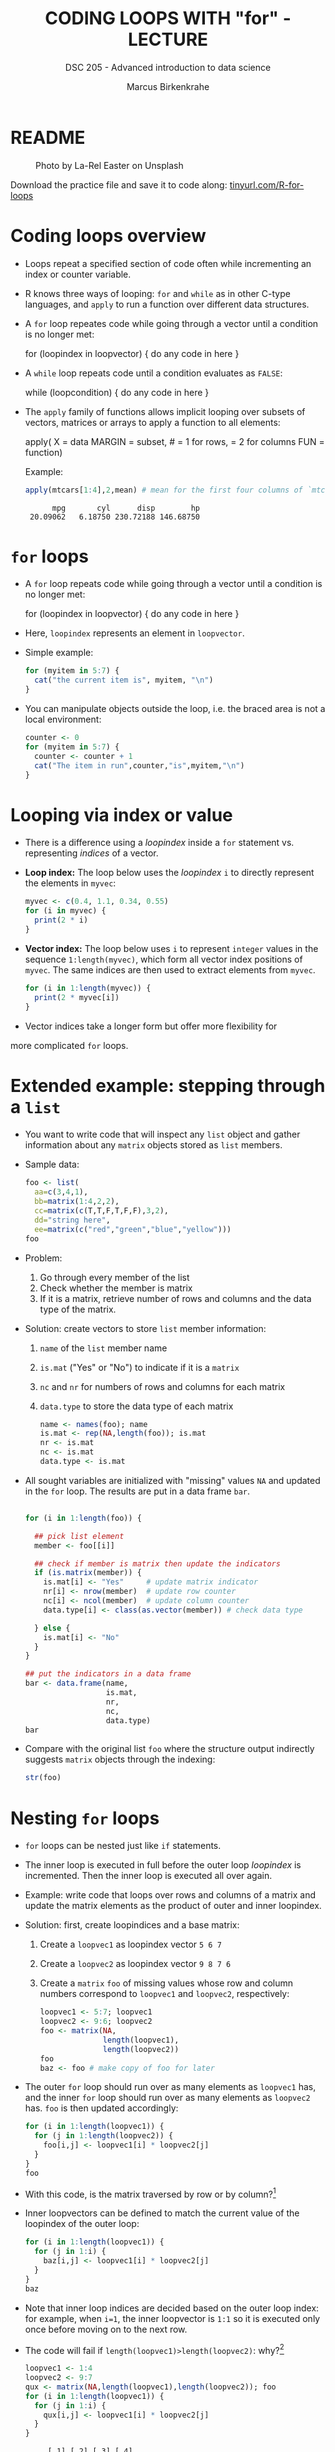 #+TITLE: CODING LOOPS WITH "for" - LECTURE
#+AUTHOR: Marcus Birkenkrahe
#+SUBTITLE: DSC 205 - Advanced introduction to data science
#+STARTUP: overview hideblocks indent inlineimages
#+OPTIONS: toc:nil num:nil ^:nil
#+PROPERTY: header-args:R :session *R* :results output :exports both :noweb yes
#+attr_html: :width 300px
* README
#+attr_html: :width 300px
#+caption: Photo by La-Rel Easter on Unsplash
[[../img/5_loop.jpg]]

Download the practice file and save it to code along:
[[http://tinyurl.com/R-for-loops][tinyurl.com/R-for-loops]]

* Coding loops overview

- Loops repeat a specified section of code often while incrementing an
  index or counter variable.

- R knows three ways of looping: ~for~ and ~while~ as in other C-type
  languages, and ~apply~ to run a function over different data
  structures.

- A ~for~ loop repeates code while going through a vector until a
  condition is no longer met:
  #+begin_example R
  for (loopindex in loopvector) {
    do any code in here
  }
  #+end_example

- A ~while~ loop repeats code until a condition evaluates as ~FALSE~:
  #+begin_example R
  while (loopcondition) {
    do any code in here
  }
  #+end_example

- The ~apply~ family of functions allows implicit looping over subsets
  of vectors, matrices or arrays to apply a function to all elements:
  #+begin_example R
    apply( X = data
           MARGIN = subset, # = 1 for rows, = 2 for columns
           FUN = function)
  #+end_example

  Example:
  #+begin_src R
    apply(mtcars[1:4],2,mean) # mean for the first four columns of `mtcars`
  #+end_src

  #+RESULTS:
  :       mpg       cyl      disp        hp
  :  20.09062   6.18750 230.72188 146.68750

* ~for~ loops

- A ~for~ loop repeats code while going through a vector until a
  condition is no longer met:
  #+begin_example R
  for (loopindex in loopvector) {
    do any code in here
  }
  #+end_example

- Here, ~loopindex~ represents an element in ~loopvector~.

- Simple example:
  #+begin_src R
    for (myitem in 5:7) {
      cat("the current item is", myitem, "\n")
    }
  #+end_src

- You can manipulate objects outside the loop, i.e. the braced area
  is not a local environment:
  #+begin_src R
    counter <- 0
    for (myitem in 5:7) {
      counter <- counter + 1
      cat("The item in run",counter,"is",myitem,"\n")
    }
  #+end_src

* Looping via index or value

- There is a difference using a /loopindex/ inside a ~for~ statement
  vs. representing /indices/ of a vector.

- *Loop index:* The loop below uses the /loopindex/ ~i~ to directly
  represent the elements in ~myvec~:
  #+begin_src R
    myvec <- c(0.4, 1.1, 0.34, 0.55)
    for (i in myvec) {
      print(2 * i)
    }
  #+end_src

- *Vector index:* The loop below uses ~i~ to represent ~integer~ values in
  the sequence ~1:length(myvec)~, which form all vector index positions
  of ~myvec~. The same indices are then used to extract elements from
  ~myvec~.
  #+begin_src R
    for (i in 1:length(myvec)) {
      print(2 * myvec[i])
    }
  #+end_src

- Vector indices take a longer form but offer more flexibility for
more complicated ~for~ loops.

* Extended example: stepping through a ~list~

- You want to write code that will inspect any ~list~ object and gather
  information about any ~matrix~ objects stored as ~list~ members.

- Sample data:
  #+begin_src R
    foo <- list(
      aa=c(3,4,1),
      bb=matrix(1:4,2,2),
      cc=matrix(c(T,T,F,T,F,F),3,2),
      dd="string here",
      ee=matrix(c("red","green","blue","yellow")))
    foo
  #+end_src

- Problem:
  1) Go through every member of the list
  2) Check whether the member is matrix
  3) If it is a matrix, retrieve number of rows and columns and the
     data type of the matrix.

- Solution: create vectors to store ~list~ member information:
  1) ~name~ of the ~list~ member name
  2) ~is.mat~ ("Yes" or "No") to indicate if it is a ~matrix~
  3) ~nc~ and ~nr~ for numbers of rows and columns for each matrix
  4) ~data.type~ to store the data type of each matrix
  #+begin_src R
    name <- names(foo); name
    is.mat <- rep(NA,length(foo)); is.mat
    nr <- is.mat
    nc <- is.mat
    data.type <- is.mat
  #+end_src

- All sought variables are initialized with "missing" values ~NA~ and
  updated in the ~for~ loop. The results are put in a data frame ~bar~.
  #+begin_src R

    for (i in 1:length(foo)) {

      ## pick list element
      member <- foo[[i]] 

      ## check if member is matrix then update the indicators
      if (is.matrix(member)) {
        is.mat[i] <- "Yes"     # update matrix indicator
        nr[i] <- nrow(member)  # update row counter
        nc[i] <- ncol(member)  # update column counter
        data.type[i] <- class(as.vector(member)) # check data type 

      } else {  
        is.mat[i] <- "No"
      }
    }

    ## put the indicators in a data frame
    bar <- data.frame(name,
                      is.mat,
                      nr,
                      nc,
                      data.type)
    bar
  #+end_src

- Compare with the original list ~foo~ where the structure output
  indirectly suggests ~matrix~ objects through the indexing:
  #+begin_src R
    str(foo)
  #+end_src

* Nesting ~for~ loops

- ~for~ loops can be nested just like ~if~ statements.

- The inner loop is executed in full before the outer loop /loopindex/
  is incremented. Then the inner loop is executed all over again.

- Example: write code that loops over rows and columns of a matrix and
  update the matrix elements as the product of outer and inner
  loopindex.

- Solution: first, create loopindices and a base matrix:
  1) Create a ~loopvec1~ as loopindex vector ~5 6 7~
  2) Create a ~loopvec2~ as loopindex vector ~9 8 7 6~
  3) Create a ~matrix~ ~foo~ of missing values whose row and column
     numbers correspond to ~loopvec1~ and ~loopvec2~, respectively:
  #+begin_src R
    loopvec1 <- 5:7; loopvec1
    loopvec2 <- 9:6; loopvec2
    foo <- matrix(NA,
                  length(loopvec1),
                  length(loopvec2))
    foo
    baz <- foo # make copy of foo for later
  #+end_src

- The outer ~for~ loop should run over as many elements as ~loopvec1~ has,
  and the inner ~for~ loop should run over as many elements as ~loopvec2~
  has. ~foo~ is then updated accordingly:
  #+begin_src R
    for (i in 1:length(loopvec1)) {
      for (j in 1:length(loopvec2)) {
        foo[i,j] <- loopvec1[i] * loopvec2[j]
      }
    }
    foo
  #+end_src

- With this code, is the matrix traversed by row or by column?[fn:1]

- Inner loopvectors can be defined to match the current value of the
  loopindex of the outer loop:
  #+begin_src R
    for (i in 1:length(loopvec1)) {
      for (j in 1:i) {
        baz[i,j] <- loopvec1[i] * loopvec2[j]
      }
    }
    baz
  #+end_src

- Note that inner loop indices are decided based on the outer loop
  index: for example, when ~i=1~, the inner loopvector is ~1:1~ so it is
  executed only once before moving on to the next row.

- The code will fail if ~length(loopvec1)>length(loopvec2)~: why?[fn:2]
  #+begin_src R
    loopvec1 <- 1:4
    loopvec2 <- 9:7
    qux <- matrix(NA,length(loopvec1),length(loopvec2)); foo
    for (i in 1:length(loopvec1)) {
      for (j in 1:i) {
        qux[i,j] <- loopvec1[i] * loopvec2[j]
      }
    }
  #+end_src

  #+RESULTS:
  :      [,1] [,2] [,3] [,4]
  : [1,]   45   40   35   30
  : [2,]   54   48   42   36
  : [3,]   63   56   49   42
  : Error in `[<-`(`*tmp*`, i, j, value = loopvec1[i] * loopvec2[j]) : 
  :   subscript out of bounds

* TODO Exercises
#+attr_latex: :width 400px
[[../img/exercise.jpg]]

Home assignment: download and complete the exercise file:
tinyurl.com/R-for-exercise

* Glossary

| TERM          | MEANING                                   |
|---------------+-------------------------------------------|
| ~for (i in X)~  | loop over index ~i~                         |
| ~X~             | loop index or vector index                |
| ~{..}~          | loop body                                 |
| Nesting loop  | inner loop inside outer loop              |
| Loop by value | condition computed directly, e.g. ~1:10~    |
| Loop by index | condition from vector, e.g. ~1:length(vec)~ |

* References

- Davies, T.D. (2016). The Book of R. NoStarch Press.

* Footnotes

[fn:1] By column - in the example, the sequence of matrix elements
filled is: ~foo[1,1]~, ~foo[1,2]~, ~foo[1,3]~, ~foo[2,1]~ etc.

[fn:2] Because the inner loopvector ~1:i~ will exceed the number of
elements of ~loopvec2~ - "subscript out of bounds".
